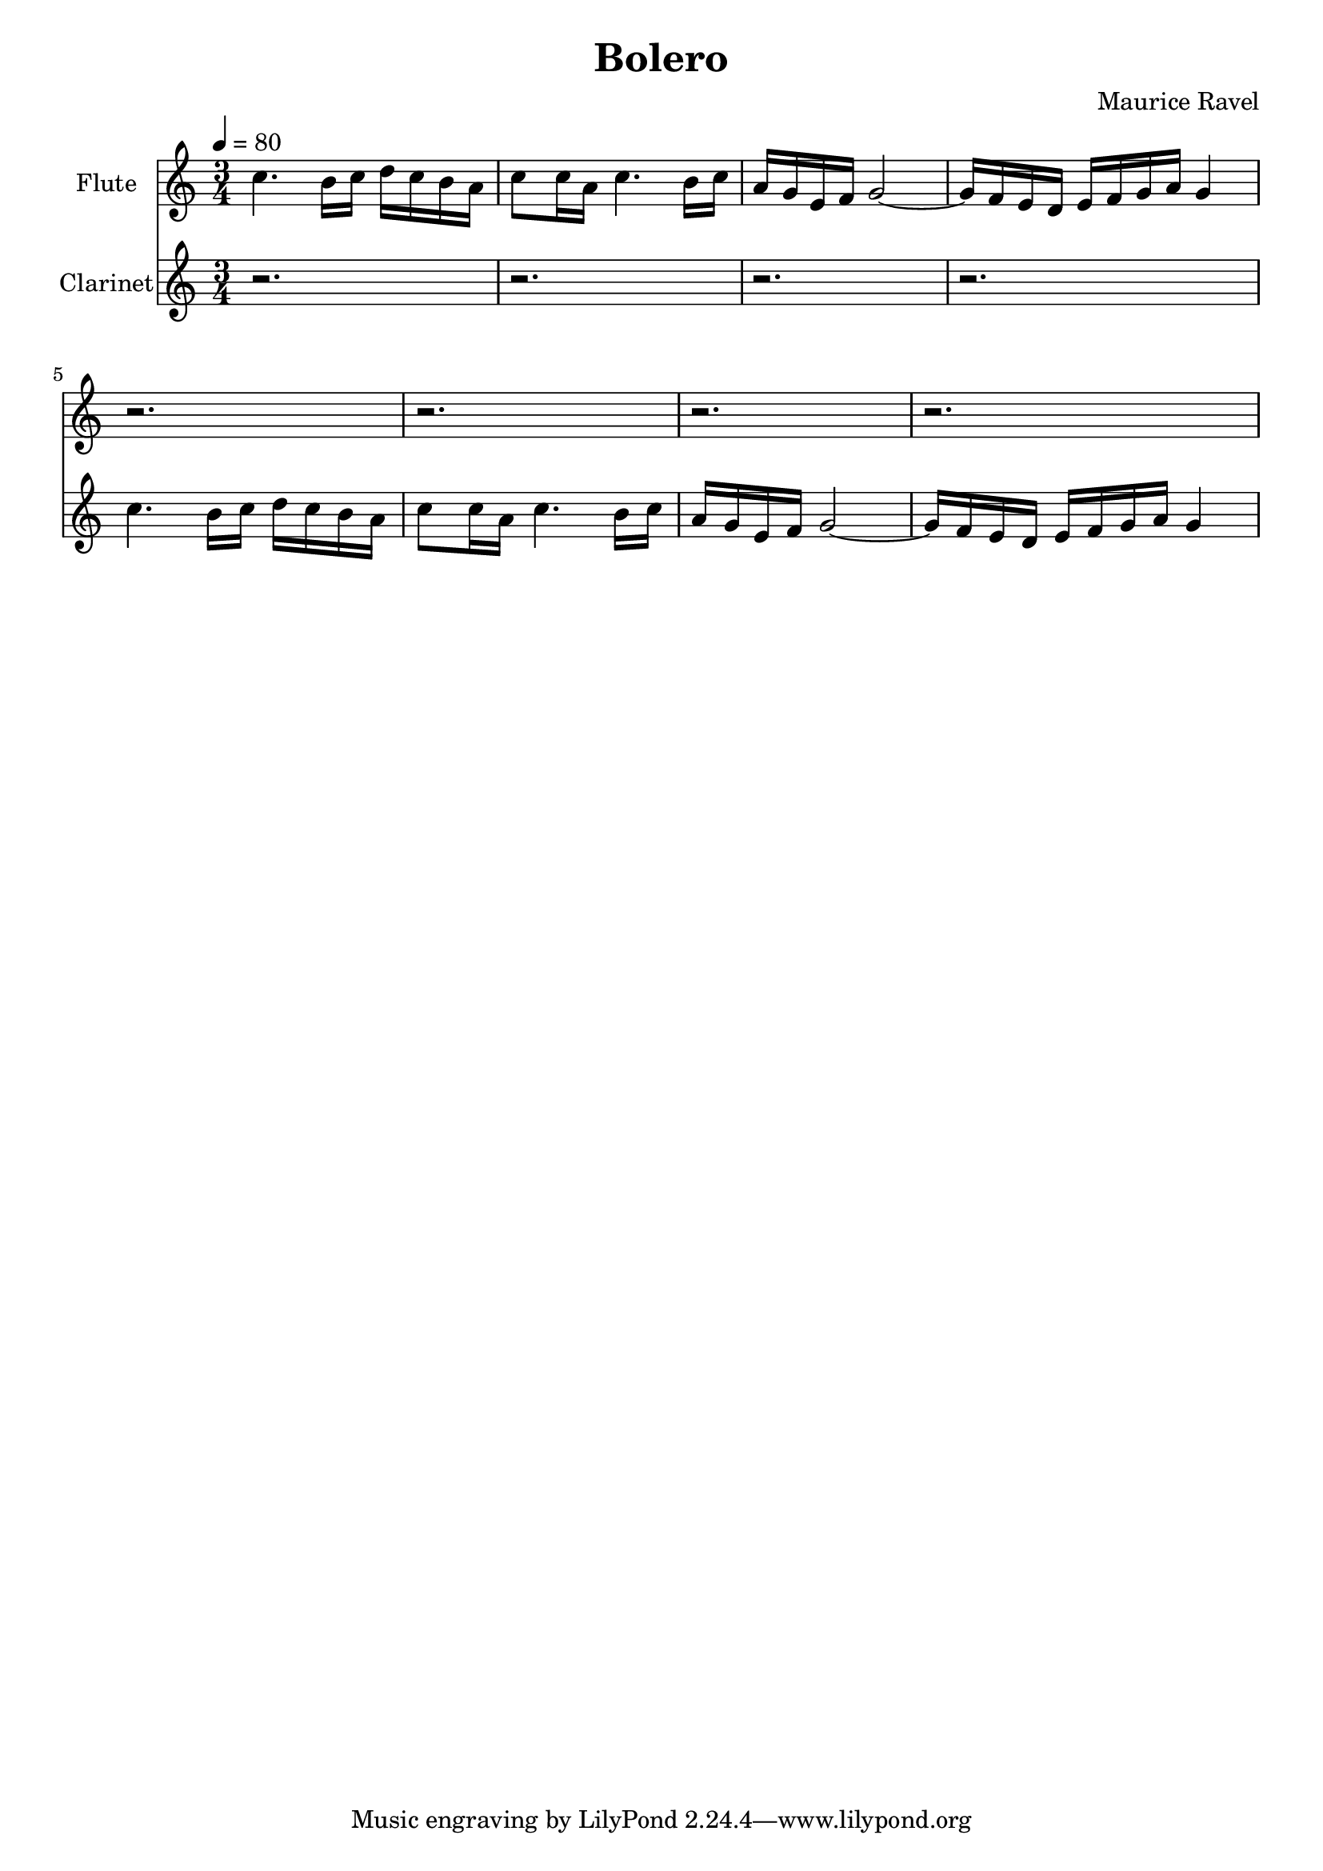 % Generated using Music Processing Suite (MPS)
\version "2.12.0"
#(set-default-paper-size "a4")

\header {
    title = "Bolero"
    composer = "Maurice Ravel"
}

\score {
    <<

        \new Staff {
            \set Staff.instrumentName = #"Flute"
            \set Staff.midiInstrument = #"flute"
            \clef treble
            \time 3/4
            \tempo 4 = 80
            \key c \major
            c''4.
            b'16
            c''
            d''
            c''
            b'
            a'
            c''8
            c''16
            a'
            c''4.
            b'16
            c''
            a'
            g'
            e'
            f'
            g'2~
            g'16
            f'
            e'
            d'
            e'
            f'
            g'
            a'
            g'4
            r2.
            r
            r
            r
        }

        \new Staff {
            \set Staff.instrumentName = #"Clarinet"
            \set Staff.midiInstrument = #"clarinet"
            \clef treble
            \time 3/4
            \tempo 4 = 80
            \key c \major
            r2.
            r
            r
            r
            c''4.
            b'16
            c''
            d''
            c''
            b'
            a'
            c''8
            c''16
            a'
            c''4.
            b'16
            c''
            a'
            g'
            e'
            f'
            g'2~
            g'16
            f'
            e'
            d'
            e'
            f'
            g'
            a'
            g'4
        }

    >>

    \midi {
        \context {
            \Score
            tempoWholesPerMinute = #(ly:make-moment 120 4)
        }
    }
    \layout {
    }
}

